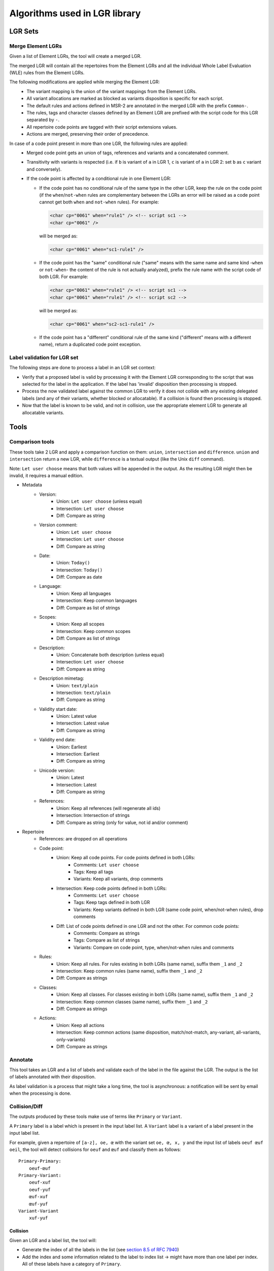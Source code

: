 Algorithms used in LGR library
==============================

LGR Sets
########

Merge Element LGRs
------------------

Given a list of Element LGRs, the tool will create a merged LGR.

The merged LGR will contain all the repertoires from the Element LGRs and all the individual Whole Label Evaluation (WLE)
rules from the Element LGRs.

The following modifications are applied while merging the Element LGR:
 - The variant mapping is the union of the variant mappings from the Element LGRs.
 - All variant allocations are marked as blocked as variants disposition is specific for each script.
 - The default rules and actions defined in MSR-2 are annotated in the merged LGR with the prefix ``Common-``.
 - The rules, tags and character classes defined by an Element LGR are prefixed with the script code for this LGR separated by ``-``.
 - All repertoire code points are tagged with their script extensions values.
 - Actions are merged, preserving their order of precedence.

In case of a code point present in more than one LGR, the following rules are applied:
 - Merged code point gets an union of tags, references and variants and a concatenated comment.
 - Transitivity with variants is respected
   (i.e. if ``b`` is variant of ``a`` in LGR 1, ``c`` is variant of ``a`` in LGR 2: set ``b`` as ``c`` variant and conversely).
 - If the code point is affected by a conditional rule in one Element LGR:

   - If the code point has no conditional rule of the same type in the other LGR, keep the rule on the code point
     (if the ``when``/``not-when`` rules are complementary between the LGRs an error will be raised as a code point cannot get
     both ``when`` and ``not-when`` rules). For example:

     .. code-block:: xml

       <char cp="0061" when="rule1" /> <!-- script sc1 -->
       <char cp="0061" />

     will be merged as:

     .. code-block:: xml

       <char cp="0061" when="sc1-rule1" />

   - If the code point has the "same" conditional rule ("same" means with the same name and same kind -``when`` or ``not-when``-
     the content of the rule is not actually analyzed), prefix the rule name with the script code of both LGR. For example:

     .. code-block:: xml

       <char cp="0061" when="rule1" /> <!-- script sc1 -->
       <char cp="0061" when="rule1" /> <!-- script sc2 -->

     will be merged as:

     .. code-block:: xml

       <char cp="0061" when="sc2-sc1-rule1" />

   - If the code point has a "different" conditional rule of the same kind ("different" means with a different name), return a
     duplicated code point exception.


Label validation for LGR set
----------------------------

The following steps are done to process a label in an LGR set context:

* Verify that a proposed label is valid by processing it with the Element LGR corresponding to the script that was selected for the label in the application.
  If the label has 'invalid' disposition then processing is stopped.
* Process the now validated label against the common LGR to verify it does not collide with any existing delegated labels (and any of their variants, whether blocked or allocatable).
  If a collision is found then processing is stopped.
* Now that the label is known to be valid, and not in collision, use the appropriate element LGR to generate all allocatable variants.


Tools
#####

Comparison tools
----------------

These tools take 2 LGR and apply a comparison function on them: ``union``, ``intersection`` and ``difference``.
``union`` and ``intersection`` return a new LGR, while ``difference`` is a textual output (like the Unix ``diff`` command).

Note: ``Let user choose`` means that both values will be appended in the output. As the resulting LGR might then be invalid, it requires a manual edition.

* Metadata
    - Version:
        + Union: ``Let user choose`` (unless equal)
        + Intersection: ``Let user choose``
        + Diff: Compare as string
    - Version comment:
        + Union: ``Let user choose``
        + Intersection: ``Let user choose``
        + Diff: Compare as string
    - Date:
        + Union: ``Today()``
        + Intersection: ``Today()``
        + Diff: Compare as date
    - Language:
        + Union: Keep all languages
        + Intersection: Keep common languages
        + Diff: Compare as list of strings
    - Scopes:
        + Union: Keep all scopes
        + Intersection: Keep common scopes
        + Diff: Compare as list of strings
    - Description:
        + Union: Concatenate both description (unless equal)
        + Intersection: ``Let user choose``
        + Diff: Compare as string
    - Description mimetag:
        + Union: ``text/plain``
        + Intersection: ``text/plain``
        + Diff: Compare as string
    - Validity start date:
        + Union: Latest value
        + Intersection: Latest value
        + Diff: Compare as string
    - Validity end date:
        + Union: Earliest
        + Intersection: Earliest
        + Diff: Compare as string
    - Unicode version:
        + Union: Latest
        + Intersection: Latest
        + Diff: Compare as string
    - References:
        + Union: Keep all references (will regenerate all ids)
        + Intersection: Intersection of strings
        + Diff: Compare as string (only for value, not id and/or comment)

* Repertoire
    - References: are dropped on all operations
    - Code point:
        + Union: Keep all code points. For code points defined in both LGRs:
            - Comments: ``Let user choose``
            - Tags: Keep all tags
            - Variants: Keep all variants, drop comments
        + Intersection: Keep code points defined in both LGRs:
            - Comments: ``Let user choose``
            - Tags: Keep tags defined in both LGR
            - Variants: Keep variants defined in both LGR (same code point, when/not-when rules), drop comments
        + Diff: List of code points defined in one LGR and not the other. For common code points:
            - Comments: Compare as strings
            - Tags: Compare as list of strings
            - Variants: Compare on code point, type, when/not-when rules and comments
    - Rules:
        + Union: Keep all rules. For rules existing in both LGRs (same name), suffix them ``_1`` and ``_2``
        + Intersection: Keep common rules (same name), suffix them ``_1`` and ``_2``
        + Diff: Compare as strings
    - Classes:
        + Union: Keep all classes. For classes existing in both LGRs (same name), suffix them ``_1`` and ``_2``
        + Intersection: Keep common classes (same name), suffix them ``_1`` and ``_2``
        + Diff: Compare as strings
    - Actions:
        + Union: Keep all actions
        + Intersection: Keep common actions (same disposition, match/not-match, any-variant, all-variants, only-variants)
        + Diff: Compare as strings


Annotate
--------

This tool takes an LGR and a list of labels and validate each of the label in the file against the LGR. The output is the list of labels annotated with their disposition.

As label validation is a process that might take a long time, the tool is asynchronous: a notification will be sent by email when the processing is done.

Collision/Diff
--------------

The outputs produced by these tools make use of terms like ``Primary`` or ``Variant``.

A ``Primary`` label is a label which is present in the input label list.
A ``Variant`` label is a variant of a label present in the input label list.

For example, given a repertoire of ``[a-z], oe, œ`` with the variant set ``oe, œ, x, y`` and the input list of labels ``oeuf œuf oeil``, the tool will detect collisions for ``oeuf`` and ``œuf`` and classify them as follows:

::

    Primary-Primary:
        oeuf-œuf
    Primary-Variant:
        oeuf-xuf
        oeuf-yuf
        œuf-xuf
        œuf-yuf
    Variant-Variant
        xuf-yuf

Collision
~~~~~~~~~

Given an LGR and a label list, the tool will:

* Generate the index of all the labels in the list (see `section 8.5 of RFC 7940`_)
* Add the index and some information related to the label to index list -> might have more than one label per index. All of these labels have a category of ``Primary``.
* For each index:
    * Take every labels associated to that index. For each label:
        * Compute all the variants of the label in the LGR. For each variant:
            * Check if variant is already in label list, or add it to the list with ``Variant`` category.
* Dump the output

As generating the labels' variants is a very expensive process, the tool is asynchronous: a notification will be sent by email when the processing is done.


Diff
~~~~

Given 2 LGR and a label list, the tool will:

* Generate the index for all labels in the list against the first LGR (same method as collision).
* Generate the index for all labels in the list against the second LGR (same method as collision).
* Compare the generated labels (and variants) for the 2 LGRs.

As generating the labels' variants is a very expensive process, the tool is asynchronous: a notification will be sent by email when the processing is done

Cross-script variants
---------------------

Given an LGR set and a label list, the tool will iterate through the label list and for each label:

* Check that the label is eligible in the merged LGR.
* Generate all the variants in the merged LGR.
* For each of the variant:
  * Retrieve the Element LGR(s) for each of their code points.
  * If the variants is composed of code points from more than one Element LGR, then it is a cross-script variant.

As generating the labels' variants is a very expensive process, the tool is asynchronous: a notification will be sent by email when the processing is done

.. _`section 8.5 of RFC 7940`: https://tools.ietf.org/html/rfc7940#section-8.5
